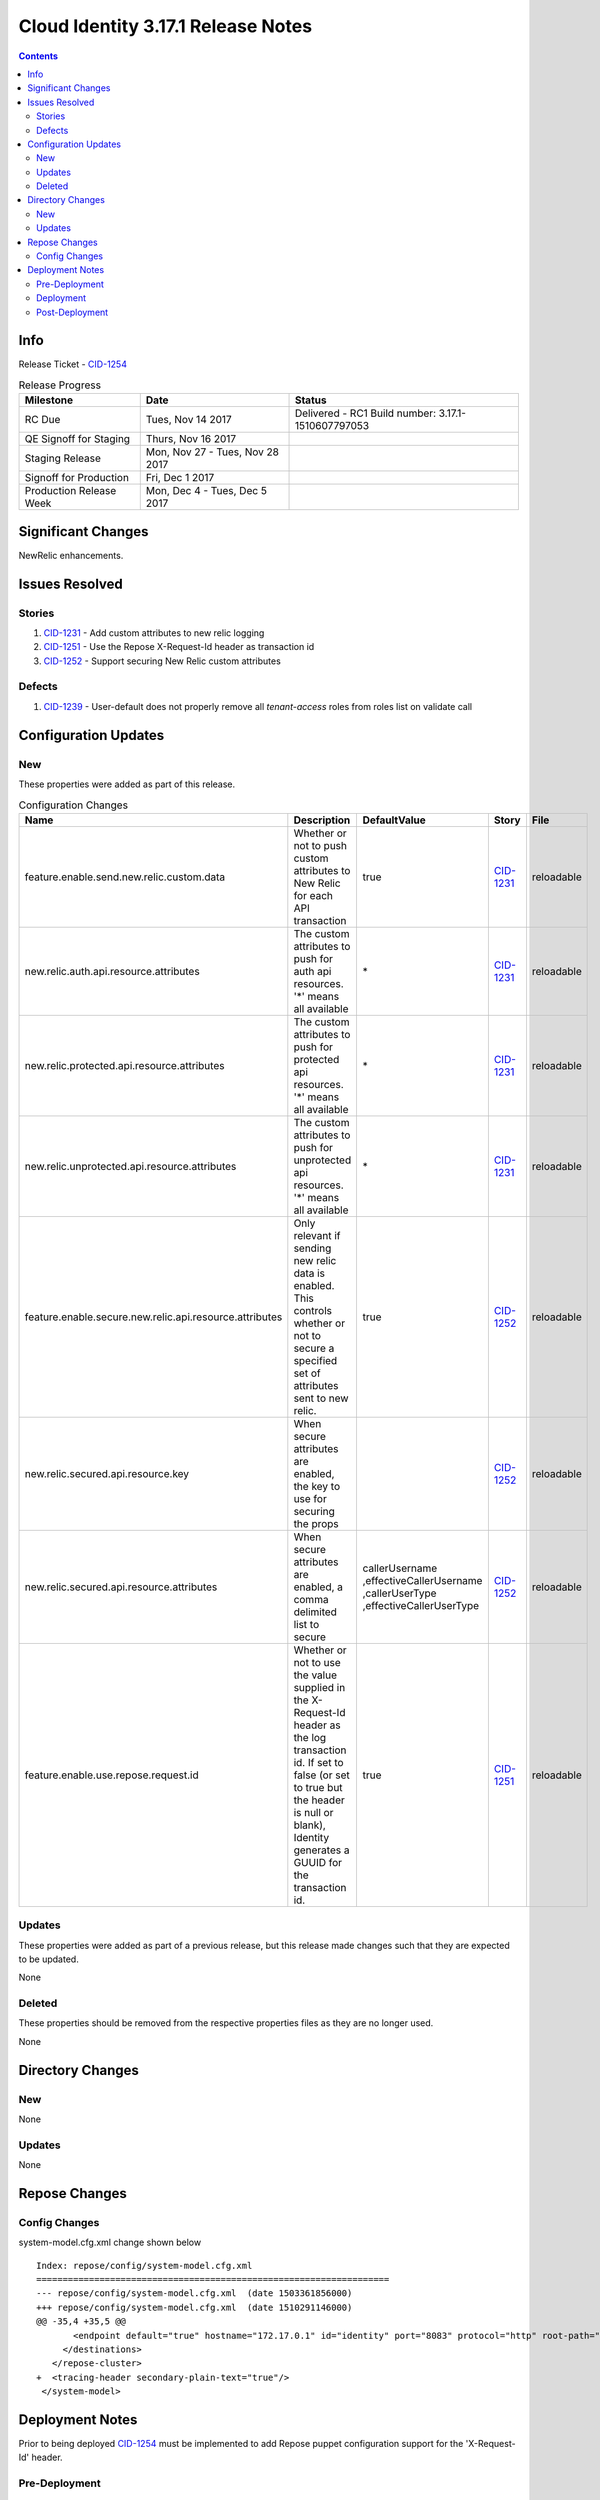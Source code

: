 Cloud Identity 3.17.1 Release Notes
===================================
.. _CID-1251:  https://jira.rax.io/browse/CID-1251
.. _CID-1252:  https://jira.rax.io/browse/CID-1252
.. _CID-1231:  https://jira.rax.io/browse/CID-1231
.. _CID-1254:  https://jira.rax.io/browse/CID-1254
.. _CID-1239:  https://jira.rax.io/browse/CID-1239
.. _CIDM-963:  https://jira.rax.io/browse/CIDM-963
.. contents::

Info
------

Release Ticket - `CID-1254`_

.. csv-table:: Release Progress
   :header: Milestone, Date, Status

   RC Due, "Tues, Nov 14 2017", Delivered - RC1 Build number: 3.17.1-1510607797053
   QE Signoff for Staging, "Thurs, Nov 16 2017",
   Staging Release, "Mon, Nov 27 - Tues, Nov 28 2017",
   Signoff for Production, "Fri, Dec 1 2017",
   Production Release Week, "Mon, Dec 4 - Tues, Dec 5 2017"

Significant Changes
--------------------
NewRelic enhancements.

Issues Resolved
----------------

-------
Stories
-------

#. `CID-1231`_ -  Add custom attributes to new relic logging
#. `CID-1251`_ -  Use the Repose X-Request-Id header as transaction id
#. `CID-1252`_ -  Support securing New Relic custom attributes

--------
Defects
--------

#. `CID-1239`_ - User-default does not properly remove all `tenant-access` roles from roles list on validate call


Configuration Updates
----------------------

----
New
----
These properties were added as part of this release.

.. list-table:: Configuration Changes
   :header-rows: 1
   :widths: 8 60 7 7 7

   * - Name
     - Description
     - DefaultValue
     - Story
     - File
   * - feature.enable.send.new.relic.custom.data
     - Whether or not to push custom attributes to New Relic for each API transaction
     - true
     - `CID-1231`_
     - reloadable
   * - new.relic.auth.api.resource.attributes
     - The custom attributes to push for auth api resources. '*' means all available
     - \*
     - `CID-1231`_
     - reloadable
   * - new.relic.protected.api.resource.attributes
     - The custom attributes to push for protected api resources. '*' means all available
     - \*
     - `CID-1231`_
     - reloadable
   * - new.relic.unprotected.api.resource.attributes
     - The custom attributes to push for unprotected api resources. '*' means all available
     - \*
     - `CID-1231`_
     - reloadable
   * - feature.enable.secure.new.relic.api.resource.attributes
     - Only relevant if sending new relic data is enabled. This controls whether or not to secure a specified set of attributes sent to new relic.
     - true
     - `CID-1252`_
     - reloadable
   * - new.relic.secured.api.resource.key
     - When secure attributes are enabled, the key to use for securing the props
     - 
     - `CID-1252`_
     - reloadable
   * - new.relic.secured.api.resource.attributes
     - When secure attributes are enabled, a comma delimited list to secure
     - callerUsername
       ,effectiveCallerUsername
       ,callerUserType
       ,effectiveCallerUserType
     - `CID-1252`_
     - reloadable
   * - feature.enable.use.repose.request.id
     - Whether or not to use the value supplied in the X-Request-Id header as the log transaction id. If set to false (or set to true but the header is null or blank), Identity generates a GUUID for the transaction id.
     - true
     - `CID-1251`_
     - reloadable

-------
Updates
-------
These properties were added as part of a previous release, but this release made changes such that they are expected to be updated.

None

.. csv-table:: Configuration Changes
   :header: "Name", "Description", "DefaultValue", "Story", "File"

-------
Deleted
-------

These properties should be removed from the respective properties files as they are no longer used.

None

.. csv-table:: Deleted Configurations
   :header: "Name", "Story", "File"


Directory Changes
------------------

----
New
----

None

--------
Updates
--------

None

Repose Changes
---------------

--------------
Config Changes
--------------

system-model.cfg.xml change shown below ::

	Index: repose/config/system-model.cfg.xml
	===================================================================
	--- repose/config/system-model.cfg.xml	(date 1503361856000)
	+++ repose/config/system-model.cfg.xml	(date 1510291146000)
	@@ -35,4 +35,5 @@
	       <endpoint default="true" hostname="172.17.0.1" id="identity" port="8083" protocol="http" root-path="" />
	     </destinations>
	   </repose-cluster>
	+  <tracing-header secondary-plain-text="true"/>
	 </system-model>


Deployment Notes
-----------------
Prior to being deployed `CID-1254`_ must be implemented to add Repose puppet configuration support for the 'X-Request-Id' header.

---------------
Pre-Deployment
---------------

None.

-----------
Deployment
-----------

None

---------------
Post-Deployment
---------------

None
